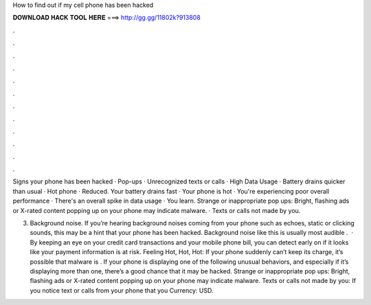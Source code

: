 How to find out if my cell phone has been hacked



𝐃𝐎𝐖𝐍𝐋𝐎𝐀𝐃 𝐇𝐀𝐂𝐊 𝐓𝐎𝐎𝐋 𝐇𝐄𝐑𝐄 ===> http://gg.gg/11802k?913808



.



.



.



.



.



.



.



.



.



.



.



.

Signs your phone has been hacked · Pop-ups · Unrecognized texts or calls · High Data Usage · Battery drains quicker than usual · Hot phone · Reduced. Your battery drains fast · Your phone is hot · You're experiencing poor overall performance · There's an overall spike in data usage · You learn. Strange or inappropriate pop ups: Bright, flashing ads or X-rated content popping up on your phone may indicate malware. · Texts or calls not made by you.

3. Background noise. If you’re hearing background noises coming from your phone such as echoes, static or clicking sounds, this may be a hint that your phone has been hacked. Background noise like this is usually most audible .  · By keeping an eye on your credit card transactions and your mobile phone bill, you can detect early on if it looks like your payment information is at risk. Feeling Hot, Hot, Hot: If your phone suddenly can’t keep its charge, it’s possible that malware is . If your phone is displaying one of the following unusual behaviors, and especially if it’s displaying more than one, there’s a good chance that it may be hacked. Strange or inappropriate pop ups: Bright, flashing ads or X-rated content popping up on your phone may indicate malware. Texts or calls not made by you: If you notice text or calls from your phone that you Currency: USD.
